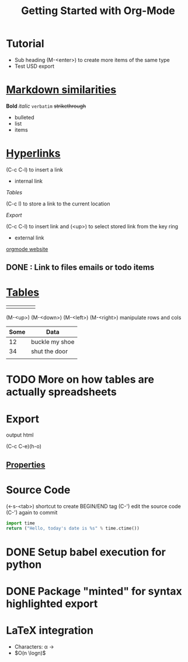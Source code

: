 * Tutorial
  * Sub heading (M-<enter>) to create more items of the same type
  * Test USD export

* [[https://orgmode.org/org.html#Markup][Markdown similarities]]
  *Bold* /italic/ =verbatim= +strikethrough+

- bulleted
- list
- items

* [[https://orgmode.org/org.html#toc-Hyperlinks-1][Hyperlinks]]

(C-c C-l) to insert a link

- internal link

[[*%5B%5Bhttps://orgmode.org/org.html#Tables%5D%5BTables%5D%5D][Tables]]

(C-c l) to store a link to the current location

[[*Export][Export]]

(C-c C-l) to insert link and (<up>) to select stored link from the key ring

- external link

[[http://orgmode.org][orgmode website]]

** DONE : Link to files emails or todo items
   CLOSED: [2018-09-27 Thu 21:03]

* [[https://orgmode.org/org.html#Tables][Tables]]

|   |   |   |   |   |
|---+---+---+---+---|
|   |   |   |   |   |
(M-<up>) (M-<down>) (M-<left>) (M-<right>) manipulate rows and cols                           

| Some | Data           |
|------+----------------|
|   12 | buckle my shoe |
|   34 | shut the door  |
|      |                |

* TODO More on how tables are actually spreadsheets

* Export

output html

(C-c C-e)(h-o)

** [[https://orgmode.org/org.html#Property-syntax][Properties]]

#+TITLE: Getting Started with Org-Mode
#+OPTIONS: toc:nil

* Source Code

(<-s-<tab>) shortcut to create BEGIN/END tag
(C-') edit the source code (C-') again to commit

#+BEGIN_SRC python
  import time
  return ("Hello, today's date is %s" % time.ctime())
#+END_SRC

#+RESULTS:
: Hello, today's date is Thu Sep 27 23:37:11 2018

* DONE Setup babel execution for python
  CLOSED: [2018-09-27 Thu 23:51]

* DONE Package "minted" for syntax highlighted export
  CLOSED: [2018-09-28 Fri 19:22]

* LaTeX integration

- Characters: \alpha \rightarrow
- $O(n \logn)$

\begin{align*}
  3 * 2 + &= 6 + 1 \\
          &= 7
\end{align*}

\begin{minted}[mathescape,
               linenos,
               numbersep=5pt,
               gobble=2,
               frame=lines,
               framesep=2mm]{csharp}
string title = "This is a Unicode p in the sky"
/*
Defined as $\pi=\lim_{n\to\infty}\frac{P_n}{d}$ where $P$ is the perimeter
of an $n$-sided regular polygon circumscribing a
circle of diameter $d$.
*/
const double pi = 3.1415926535
\end{minted}


